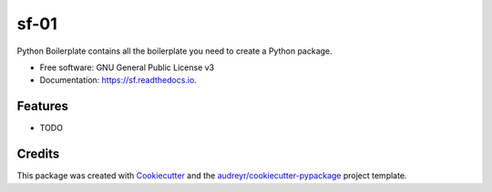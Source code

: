 =====
sf-01
=====


.. image:: https://img.shields.io/pypi/v/sf.svg
        :target: https://pypi.python.org/pypi/sf

.. image:: https://img.shields.io/travis/beng003/sf.svg
        :target: https://travis-ci.com/beng003/sf

.. image:: https://readthedocs.org/projects/sf/badge/?version=latest
        :target: https://sf.readthedocs.io/en/latest/?version=latest
        :alt: Documentation Status


.. image:: https://pyup.io/repos/github/beng003/sf/shield.svg
     :target: https://pyup.io/repos/github/beng003/sf/
     :alt: Updates



Python Boilerplate contains all the boilerplate you need to create a Python package.


* Free software: GNU General Public License v3
* Documentation: https://sf.readthedocs.io.


Features
--------

* TODO

Credits
-------

This package was created with Cookiecutter_ and the `audreyr/cookiecutter-pypackage`_ project template.

.. _Cookiecutter: https://github.com/audreyr/cookiecutter
.. _`audreyr/cookiecutter-pypackage`: https://github.com/audreyr/cookiecutter-pypackage
